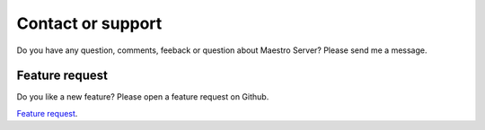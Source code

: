 Contact or support
==================

Do you have any question, comments, feeback or question about Maestro Server? Please send me a message.

.. raw:: html

    <div class="typeform-widget" data-url="https://maestroserver.typeform.com/to/vf6sGR" style="width: 100%; height: 500px;"></div> <script> (function() { var qs,js,q,s,d=document, gi=d.getElementById, ce=d.createElement, gt=d.getElementsByTagName, id="typef_orm", b="https://embed.typeform.com/"; if(!gi.call(d,id)) { js=ce.call(d,"script"); js.id=id; js.src=b+"embed.js"; q=gt.call(d,"script")[0]; q.parentNode.insertBefore(js,q) } })() </script> <div style="font-family: Sans-Serif;font-size: 12px;color: #999;opacity: 0.5; padding-top: 5px;"> powered by <a href="https://admin.typeform.com/signup?utm_campaign=vf6sGR&utm_source=typeform.com-01E77SH3MPFQ7HB4T4GJVRNBTN-free&utm_medium=typeform&utm_content=typeform-embedded-poweredbytypeform&utm_term=EN" style="color: #999" target="_blank">Typeform</a> </div>


Feature request
---------------

Do you like a new feature? Please open a feature request on Github.

`Feature request <https://github.com/maestro-server/server-app/issues/new?template=feature_request.md>`_.
